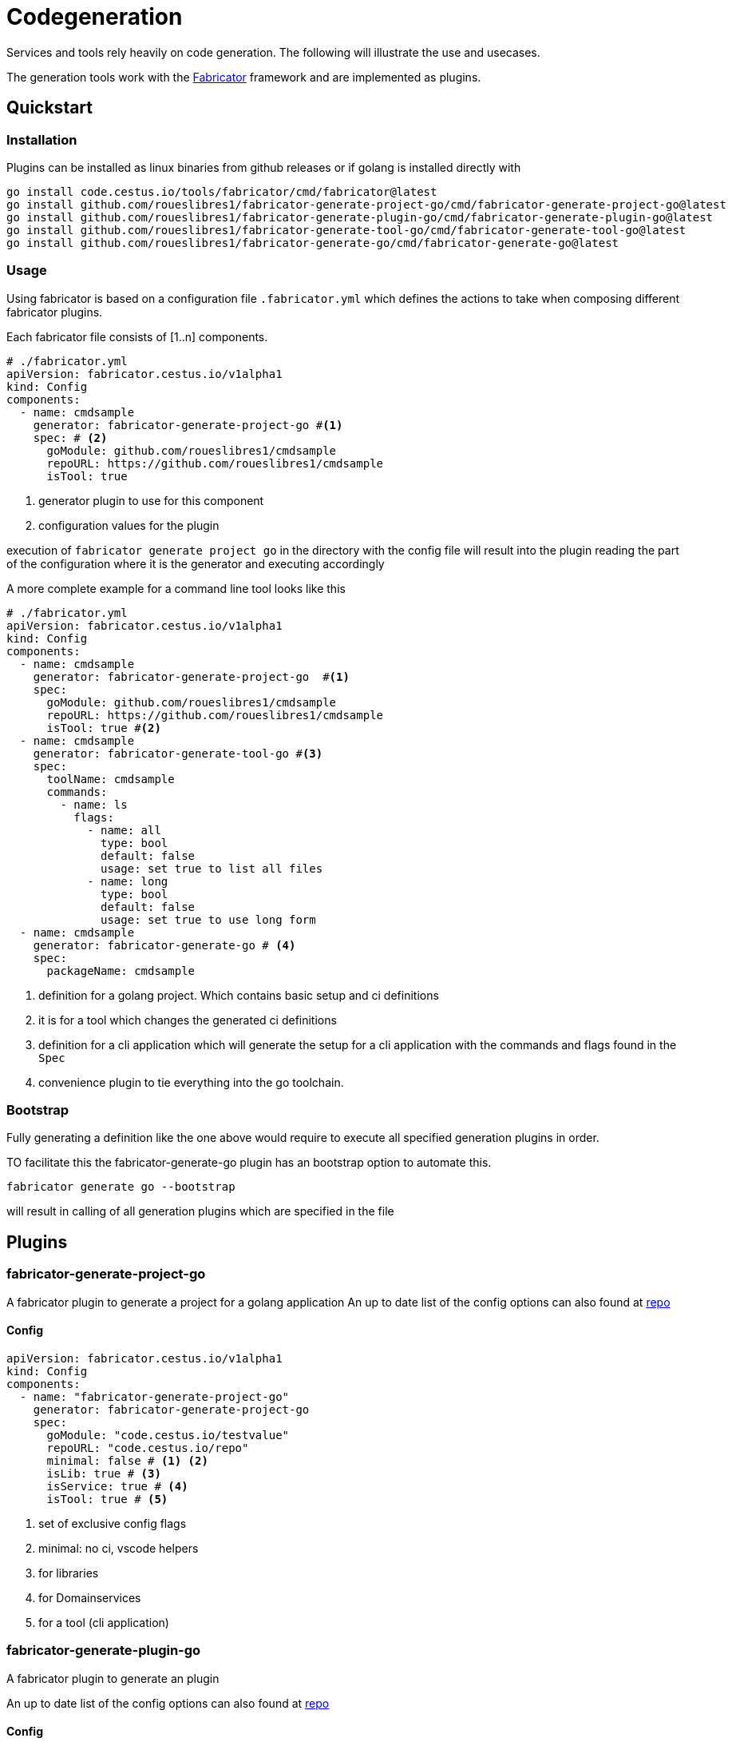 = Codegeneration

Services and tools rely heavily on code generation. 
The following will illustrate the use and usecases. 

The generation tools work with the https://gitlab.com/cestus/tools/fabricator[Fabricator] framework and are implemented as plugins. 

== Quickstart
=== Installation

Plugins can be installed as linux binaries from github releases or if golang is installed directly with 

[source, bash]
----
go install code.cestus.io/tools/fabricator/cmd/fabricator@latest
go install github.com/roueslibres1/fabricator-generate-project-go/cmd/fabricator-generate-project-go@latest
go install github.com/roueslibres1/fabricator-generate-plugin-go/cmd/fabricator-generate-plugin-go@latest
go install github.com/roueslibres1/fabricator-generate-tool-go/cmd/fabricator-generate-tool-go@latest
go install github.com/roueslibres1/fabricator-generate-go/cmd/fabricator-generate-go@latest
----

=== Usage

Using fabricator is based on a configuration file `.fabricator.yml` which defines the actions to take when composing different fabricator plugins. 

Each fabricator file consists of [1..n] components. 

[source, yaml]
----
# ./fabricator.yml
apiVersion: fabricator.cestus.io/v1alpha1
kind: Config
components:
  - name: cmdsample
    generator: fabricator-generate-project-go #<1>
    spec: # <2>
      goModule: github.com/roueslibres1/cmdsample
      repoURL: https://github.com/roueslibres1/cmdsample
      isTool: true
----
<1> generator plugin to use for this component
<2> configuration values for the plugin

execution of `fabricator generate project go` in the directory with the config file will result into the plugin reading the part of the configuration where it is the generator and executing accordingly

A more complete example for a command line tool looks like this
[source, yaml]
----
# ./fabricator.yml
apiVersion: fabricator.cestus.io/v1alpha1
kind: Config
components:
  - name: cmdsample
    generator: fabricator-generate-project-go  #<1>
    spec: 
      goModule: github.com/roueslibres1/cmdsample
      repoURL: https://github.com/roueslibres1/cmdsample
      isTool: true #<2>
  - name: cmdsample
    generator: fabricator-generate-tool-go #<3>
    spec:
      toolName: cmdsample
      commands:
        - name: ls
          flags:
            - name: all
              type: bool
              default: false
              usage: set true to list all files
            - name: long
              type: bool
              default: false
              usage: set true to use long form
  - name: cmdsample
    generator: fabricator-generate-go # <4>
    spec:
      packageName: cmdsample
----
<1> definition for a golang project. Which contains basic setup and ci definitions
<2> it is for a tool which changes the generated ci definitions 
<3> definition for a cli application which will generate the setup for a cli application with the commands and flags found in the `Spec`
<4> convenience plugin to tie everything into the go toolchain. 

=== Bootstrap 
Fully generating a definition like the one above would require to execute all specified generation plugins in order. 

TO facilitate this the fabricator-generate-go plugin has an bootstrap option to automate this. 

[source, bash]
----
fabricator generate go --bootstrap 
----

will result in calling of all generation plugins which are specified in the file

== Plugins
=== fabricator-generate-project-go
A fabricator plugin to generate a project for a golang application 
An up to date list of the config options can also found at https://github.com/roueslibres1/fabricator-generate-project-go/blob/main/pkg/fabricator-generate-project-go/testdata/deserialize.yml[repo]

==== Config
[source, yaml]
----
apiVersion: fabricator.cestus.io/v1alpha1
kind: Config
components:
  - name: "fabricator-generate-project-go"
    generator: fabricator-generate-project-go
    spec:
      goModule: "code.cestus.io/testvalue"
      repoURL: "code.cestus.io/repo"
      minimal: false # <1> <2>
      isLib: true # <3>
      isService: true # <4>
      isTool: true # <5>
----
<1> set of exclusive config flags
<2> minimal: no ci, vscode helpers
<3> for libraries
<4> for Domainservices
<5> for a tool (cli application)

=== fabricator-generate-plugin-go
A fabricator plugin to generate an plugin

An up to date list of the config options can also found at https://github.com/roueslibres1/fabricator-generate-plugin-go/blob/main/pkg/fabricator-generate-plugin-go/testdata/deserialize.yml[repo]

==== Config
[source, yaml]
----
apiVersion: fabricator.cestus.io/v1alpha1
kind: Config
components:
- name: fabricator-generate-plugin-go
  generator: fabricator-generate-plugin-go
  spec:
    pinDependency: # <1>
#      "github.com/test":
#        name: "github.com/test"
#        version: "v1.0.0"
    replaceDependency: #<2>
#      "github.com/test":
#        name: "github.com/test"
#        with: "github.com/test@v1.2.4"
    toolDependency: #<3>
#        "github.com/test":
#         name: "github.com/test"
    pluginName: fabricator-generate-plugin-go #<4>
    isGenerationPlugin: true #<5>
----
<1> pins a used dependency to a specific version (latest will be used otherwise)
<2> allows replacing a dependency (usefull in fork workflows)
<3> defines dependencies of tools which will be used in `go generate` sometimes those change go mod files, but are not included in the project directly so go.mod would be not stable.  

=== fabricator-generate-tool-go
A fabricator plugin to generate a cli application

An up to date list of the config options can also found at https://github.com/roueslibres1/fabricator-generate-tool-go/blob/main/pkg/fabricator-generate-tool-go/testdata/deserialize.yml[repo]

==== Config
[source, yaml]
----
apiVersion: fabricator.cestus.io/v1alpha1
kind: Config
components:
  - name: "fabricator-generate-tool-go"
    generator: fabricator-generate-tool-go
    spec:
      pinDependency: #<1>
      #      "github.com/test":
      #        name: "github.com/test"
      #        version: "v1.0.0"
      replaceDependency:
      #      "github.com/test":
      #        name: "github.com/test"
      #        with: "github.com/test@v1.2.4"
      toolDependency:
      #        "github.com/test":
      #         name: "github.com/test"
      ## Dependencies cannot contain values because tests would inject them into the go.mod and go.sum files as real dependencies
      toolName: wombat
      commands:
        - name: test
          flags: #<2>
            - name: all #<3>
              type: bool
              default: false
              usage: set to true
            - name: num32
              type: int
              default: -1
              usage: int32 value
            - name: num64
              type: int64
              default: -1
              usage: int64 value
            - name: unum32
              type: uint
              default: 1
              usage: uint32 value
            - name: unum64
              type: uint64
              default: 1
              usage: uint64 value
            - name: str
              type: string
              default: '"default string"'
              usage: a string
            - name: fl
              type: float64
              default: 1.02
              usage: float64 value
        - name: ls
          flags:
            - name: all
              type: bool
              default: false
              usage: set to true
----
<1> common in plugins
<2> all datatypes usable as flags 
<3> variable name of the flag

==== Features
* Version command: All tools have a version command by default
* Supports cli parameters, config file, environment_variable

All tools will read a `./config.toml` by default. (the location for this file can be overriden)

Those files look as follows

[source, toml]
----
[app]  #<1>
    loglevel = "Debug2"
[ls] #<2>
    all = true <3>
----
<1> app section shared with all tools
<2> subsection for command 'ls'
<3> flagvalue

Flags can also be set as environment varibles in the form of `CLINAME_COMMAND_FLAG`

That means that in above example setting the all flag of the ls command can be done by

1. `wobat ls --all`
2. setting it in the congig file (see above)
3. `export WOMBAT_LS_ALL=true`

=== fabricator-generate-go
A fabricator plugin to generate go generate files

An up to date list of the config options can also found at https://github.com/roueslibres1/fabricator-generate-go/blob/main/pkg/fabricator-generate-go/testdata/deserialize.yml[repo]

[source, yaml]
----
apiVersion: fabricator.cestus.io/v1alpha1
kind: Config
components:
    - name: "fabricator-generate-go"
      generator: fabricator-generate-go
      spec:
          pinDependency:
          #      "github.com/test":
          #        name: "github.com/test"
          #        version: "v1.0.0"
          replaceDependency:
          #      "github.com/test":
          #        name: "github.com/test"
          #        with: "github.com/test@v1.2.4"
          toolDependency:
          #        "github.com/test":
          #         name: "github.com/test"

          packageName: "fabricator-generate-go" <1>
----
<1> package name for the generated file. This should normally match the name of the tool/service/plugin
